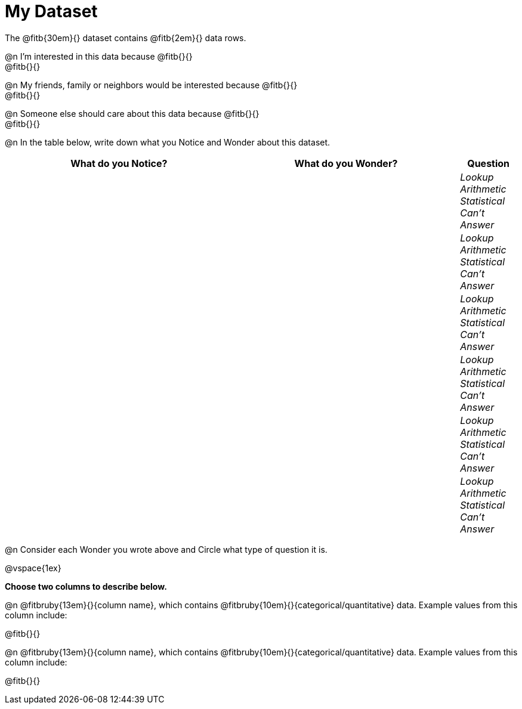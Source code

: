 = My Dataset

++++
<style>
tbody td { padding: 0 !important; }
</style>
++++

The @fitb{30em}{} dataset contains @fitb{2em}{} data rows.

@n I'm interested in this data because @fitb{}{} +
@fitb{}{}

@n My friends, family or neighbors would be interested because @fitb{}{} +
@fitb{}{}

@n Someone else should care about this data because @fitb{}{} +
@fitb{}{}

@n In the table below, write down what you Notice and Wonder about this dataset.

[.FillVerticalSpace, cols="^4a,^4a,^1a",options="header",stripes="none"]
|===

| What do you Notice?	| What do you Wonder?	| Question
||| _Lookup Arithmetic Statistical +
Can't Answer_
||| _Lookup Arithmetic Statistical +
Can't Answer_
||| _Lookup Arithmetic Statistical +
Can't Answer_
||| _Lookup Arithmetic Statistical +
Can't Answer_
||| _Lookup Arithmetic Statistical +
Can't Answer_
||| _Lookup Arithmetic Statistical +
Can't Answer_
|===

@n Consider each Wonder you wrote above and Circle what type of question it is.

@vspace{1ex}

*Choose two columns to describe below.*

@n @fitbruby{13em}{}{column name}, which contains @fitbruby{10em}{}{categorical/quantitative} data. Example values from this column include:

@fitb{}{}

@n @fitbruby{13em}{}{column name}, which contains @fitbruby{10em}{}{categorical/quantitative} data. Example values from this column include:

@fitb{}{}

